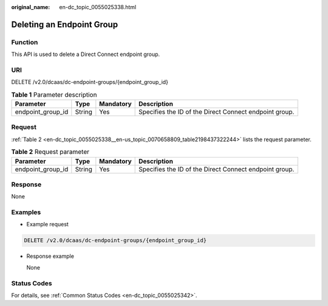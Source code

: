 :original_name: en-dc_topic_0055025338.html

.. _en-dc_topic_0055025338:

Deleting an Endpoint Group
==========================

Function
--------

This API is used to delete a Direct Connect endpoint group.

URI
---

DELETE /v2.0/dcaas/dc-endpoint-groups/{endpoint_group_id}

.. table:: **Table 1** Parameter description

   +-------------------+--------+-----------+--------------------------------------------------------+
   | Parameter         | Type   | Mandatory | Description                                            |
   +===================+========+===========+========================================================+
   | endpoint_group_id | String | Yes       | Specifies the ID of the Direct Connect endpoint group. |
   +-------------------+--------+-----------+--------------------------------------------------------+

Request
-------

:ref:`Table 2 <en-dc_topic_0055025338__en-us_topic_0070658809_table2198437322244>` lists the request parameter.

.. _en-dc_topic_0055025338__en-us_topic_0070658809_table2198437322244:

.. table:: **Table 2** Request parameter

   +-------------------+--------+-----------+--------------------------------------------------------+
   | Parameter         | Type   | Mandatory | Description                                            |
   +===================+========+===========+========================================================+
   | endpoint_group_id | String | Yes       | Specifies the ID of the Direct Connect endpoint group. |
   +-------------------+--------+-----------+--------------------------------------------------------+

Response
--------

None

Examples
--------

-  Example request

.. code-block:: text

   DELETE /v2.0/dcaas/dc-endpoint-groups/{endpoint_group_id}

-  Response example

   None

Status Codes
------------

For details, see :ref:`Common Status Codes <en-dc_topic_0055025342>`.

